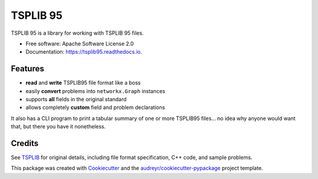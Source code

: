 =========
TSPLIB 95
=========


.. image:: https://img.shields.io/pypi/v/tsplib95.svg
        :target: https://pypi.python.org/pypi/tsplib95
        :alt: Available on PyPI

.. image:: https://img.shields.io/travis/rhgrant10/tsplib95.svg
        :target: https://travis-ci.org/rhgrant10/tsplib95
        :alt: Continuous Integration

.. image:: https://codecov.io/gh/rhgrant10/tsplib95/branch/master/graph/badge.svg
        :target: https://codecov.io/gh/rhgrant10/tsplib95
        :alt: Code Coverage

.. image:: https://readthedocs.org/projects/tsplib95/badge/?version=latest
        :target: https://tsplib95.readthedocs.io/?badge=latest
        :alt: Documentation Status



TSPLIB 95 is a library for working with TSPLIB 95 files.

* Free software: Apache Software License 2.0
* Documentation: https://tsplib95.readthedocs.io.

Features
--------

- **read** and **write** TSPLIB95 file format like a boss
- easily **convert** problems into ``networkx.Graph`` instances
- supports **all** fields in the original standard
- allows completely **custom** field and problem declarations

It also has a CLI program to print a tabular summary of one or more TSPLIB95
files... no idea why anyone would want that, but there you have it nonetheless.


Credits
-------

See TSPLIB_ for original details, including file format specification, C++ code, and sample problems.

This package was created with Cookiecutter_ and the `audreyr/cookiecutter-pypackage`_ project template.

.. _Cookiecutter: https://github.com/audreyr/cookiecutter
.. _`audreyr/cookiecutter-pypackage`: https://github.com/audreyr/cookiecutter-pypackage

.. _TSPLIB: http://comopt.ifi.uni-heidelberg.de/software/TSPLIB95/

